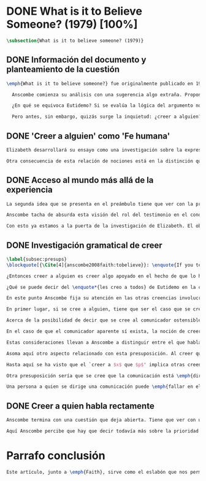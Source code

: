 #+PROPERTY: header-args:latex :tangle ../../tex/ch3/diacronico/believesomeone.tex
# -----------------------------------------------------------------------------
# Santa Teresa Benedicta de la Cruz, ruega por nosotros

* DONE What is it to Believe Someone? (1979) [100%]
#+BEGIN_SRC latex
\subsection{What is it to believe someone? (1979)}
#+END_SRC
** DONE Información del documento y planteamiento de la cuestión
CLOSED: [2019-09-02 Mon 11:05]
#+BEGIN_SRC latex
\emph{What is it to believe someone?} fue originalmente publicado en 1979 en \emph{Rationality and Religious Belief} junto a otros siete ensayos. Sobre esta colección, editada por C.\,F.\,Delaney, el comentario escrito por Robert Masson para la revista \emph{Horizon}, tenía esto que decir: \blockquote[{\Cite[440]{masson1981}}: \enquote{Delaney promises that the eight original essays he has collected \textelp{} contribute to the ongoing discussion in the philosophy of religion in basically two ways: they demonstrate that the question about the rationality of religious belief is ``as much about rationality as about religion,'' and they show why people raising this question ought to examine religion ``concretely as a human practice rather than abstractly as a system of propopsitions''}.]{Delaney promete que los ocho ensayos originales que ha agrupado \textelp{} contribuyen a la discusión en curso en la filosofía de la religion básicamente de dos maneras: demuestran que la cuestión acerca de la racionalidad del creer religioso es ``tanto sobre racionalidad como sobre religión,'' y muestran por qué las personas que proponen esta pregunta deben examinar la religión ``concretamente como una práctica humana más que abstractamente como un sistema de proposiciones''}. En su ensayo, Anscombe considera el papel que la `fe humana' juega en nuestro conocimiento y \blockquote[{\Cite[xvii]{anscombe2008faith}}: \enquote{This problem, of what it is to believe \emph{someone}, which we do all the time, is obviously one which is interesting independently of questions having to do with divine faith}.]{Este problema, acerca de qué es creer a \emph{alguien}, que hacemos todo el tiempo, es obviamente uno que es interesante independientemente de las preguntas que tienen que ver con la fe divina}.

  Anscombe comienza su análisis con una sugerencia algo extraña. Propone un escenario construido según un patrón argumental\footnote{El patrón de argumento al que aquí se refiere es estudiado con más detalle por Anscombe en \cite{anscombe2015logic:qpa}.} que tiene la peculiaridad de que la conjunción de sus premisas no es suficiente para justificar la creencia expresada en la conclusión y, por tanto, no puede ser valorada como conocimiento o juicio razonable si no se tiene en cuenta otro fundamento externo. Dicho de otra manera, el escenario es una ilustración de un caso en el que la creencia depositada en lo que alguien dice no tiene como fundamento la combinación de las premisas, sino un elemento o circunstancia externa. En la escena cada premisa aparece atribuida a una persona distinta y la conclusión a un cuarto personaje, el pequeño relato aparece como sigue: \blockquote[{\Cite[1]{anscombe2008faith:tobelieve}}: \enquote{There were three men, $A$, $B$ and $C$, talking in a certain village. $A$ said ``If that tree falls down, it'll block the road for a long time.'' ``That's not so if there's a tree-clearing machine working'', said $B$. $C$ remarked ``There \emph{will} be one, if the tree doesn't fall down.'' The famous sophist Euthydemus, a stranger in the place, was listening. He immediately said ``I believe you all. So I infer that the tree will fall and the road will be blocked.''}.]{Había tres hombres, $A$, $B$ y $C$, hablando en cierta aldea. $A$ dijo: ``Si ese árbol cae, interrumpirá el paso por el camino durante mucho tiempo.'' ``No será así si una máquina para remover árboles está funcionando'', dijo $B$. $C$ destacó: ``\emph{Habrá} una, si el árbol no cae.'' El famoso sofista Eutidemo, un extraño en el lugar, estaba escuchando. Inmediatamente dijo: ``Les creo a todos. Así que infiero que el árbol caerá e interrumpirá el paso por el camino.''}

  ¿En qué se equivoca Eutidemo? Si se evalúa la lógica del argumento no aparece ninguna contradicción, sin embargo hay algo extraño en la afirmación \enquote*{les creo a todos}. Si la lógica del argumento parece permitir que la inferencia de Eutidemo sea posible, ¿por qué suena tan extraña la posibilidad de que les crea a todos y juzgue esa conclusión?

  Pero antes, sin embargo, quizás surge la inquietud: ¿creer a alguien?, ¿acaso no hacemos eso todo el tiempo?, ¿merece la pena atender esta cuestión filosóficamente? Anscombe piensa que sí, y espera mostrar que es un tema de gran importancia para la vida y la filosofía y que además representa suficiente dificultad como para merecer investigación filosófica.
#+END_SRC
** DONE 'Creer a alguien' como 'Fe humana'
CLOSED: [2019-09-02 Mon 11:05]
#+BEGIN_SRC latex
Elizabeth desarrollará su ensayo como una investigación sobre la expresión \enquote*{creer a $x$ que $p$}. Antes de la investigación propone dos nociones a modo de preámbulo. En primer lugar plantea: \blockquote[{\Cite[1]{anscombe2008faith:tobelieve}}: \enquote{If words always kept their old values, I might have called my subject `Faith'. That short term has in the past been used in just this meaning, of believing someone}.]{Si las palabras siempre guardaran sus antiguos valores, podría haber llamado mi tema `Fe'. Este corto término ha sido usado en el pasado justo con este significado, el de creer a alguien}. Con esto Anscombe no pretende simplemente rescatar esta antigua acepción del término, sino que al hacer referencia a este modo de hablar establece varias conexiones entre lo que la fe implica y lo que es creer a alguien o el uso de la expresión `creer' con un objeto personal. Trata la expresión como `fe humana'. Esto también tiene como consecuencia que tanto el análisis de la `fe divina' se ve enriquecido por la comprensión sobre lo que significa creer a alguien, como que el análisis de lo que significa creer a alguien se beneficia del uso que hacemos de la expresión `fe'. En este punto Elizabeth insiste. La discusión sobre la fe divina pierde mucho cuando se abandona esta acepción del término como creer a Dios. \enquote{En esta época}, dice, \blockquote[{\Cite{anscombe2008faith:tobelieve}}: \enquote{Nowadays it is used to mean much the same thing as `religion' or possibly `religious belief'. Thus belief in God would now generally be called `faith'\,---\,belief in God at all, not belief that God will help one for example}.]{se usa para decir básicamente lo mismo que `religión' o posiblemente `creencia religiosa'. Así creer en Dios se llamaría ahora generalmente `fe'\,---\,creer en Dios del todo, no creer que Dios nos ayuda por ejemplo}. La consecuencia es que se ha perdido cierta riqueza: \blockquote[{\Cite{anscombe2008faith:tobelieve}}: \enquote{This is a great pity. It has had a disgusting effect on thought about religion. The astounding idea that there should be such a thing as \emph{believing God} has been lost sight of}.]{Esto es una gran lástima. Ha tenido un efecto desagradable en el pensamiento sobre la religión. La asombrosa idea de que existe tal cosa como \emph{creer a Dios} se ha perdido de vista}.

Otra consecuencia de esta relación de nociones está en la distinción que permite hacer respecto de \enquote*{creer que $N$ existe}. Esta creencia con Dios como objeto no podría ser llamada `fe divina'. Si se entiende fe como \enquote*{creer a $x$ que $p$} esto puede ser visto claramente, sería extraño decir que creemos a $N$ que $N$ existe. Creer en la existencia de alguien y creerle sobre algo que me comunica son dos modos distintos de creer. La creencia en la existencia de alguien que se comunica tiene que ver con aceptar la comunicación como aquello que pretende ser: una comunicación de $N$. La creencia en lo comunicado sería entonces creer a $N$ que $p$.
#+END_SRC
** DONE Acceso al mundo más allá de la experiencia
CLOSED: [2019-09-02 Mon 11:05]
#+BEGIN_SRC latex
La segunda idea que se presenta en el preámbulo tiene que ver con la pregunta \enquote*{¿Cómo accedemos a una idea del mundo más allá de nuestra experiencia personal?} Hume diría que el puente que permite nuestro contacto con la realidad más allá de nuestra experiencia es la relación causa-y-efecto.\footnote{\cite[Cf.][3]{anscombe2008faith:tobelieve}: \enquote{Hume thought that the idea of cause-and-effect was the bridge enabling us to reach any idea of a world beyond personal experience}.} Inferimos las causas desde sus efectos porque estamos acostumbrados a ver que causa y efecto van juntas. Estas causas inferidas las verificamos en la percepción inmediata de nuestra memoria o nuestros sentidos, o por medio de la inferencia de otras causas verificadas del mismo modo.\footnote{\cite[Cf.][87]{anscombe1981parmenides:humeandjulius}: \enquote{For Hume, the relation of cause and effect is the only bridge by which to reach belief in matters beyind our present impressions or memories}.} Hume entonces propone que la relación entre el testimonio y la verdad es de la misma clase, inferimos la verdad del testimonio porque estamos acostumbrados a que vayan juntas.\footnote{\cite[Cf.][3]{anscombe2008faith:tobelieve}:\enquote{ We believe in a cause, he tought, because we perceive the effect and cause and effect have been found to always go together. Similarly we believe in the truth of testimony because we perceive the testimony and we have (well! often have) found testimony and truth to go together!}}

Anscombe tacha de absurda esta visión del rol del testimonio en el conocimiento humano y le parece que \blockquote[{\Cite[Cf.][3]{anscombe2008faith:tobelieve}}: \enquote{the mystery is how Hume could ever have entertained it}.]{el misterio es cómo Hume la pudo haber llegado a sostener}. Entonces explica: \blockquote[{\Cite[3]{anscombe2008faith:tobelieve}}: \enquote{We must acknowledge testimony as giving us our larger world in no smaller degree, or even in a greater degree, than the relation of cause and effect; and believing it is quite dissimilar in structure from belief in causes and effects. Nor is what testimony gives us entirely a detachable part, like the thick fringe of fat on a chunk of steak. It is more like the flecks and streaks of fat that are distributed through good meat; though there are lumps of pure fat as well}.]{Hemos de reconocer que el testimonio nos da nuestro mundo más grande en grado no menor, o incluso en un grado mayor, que la relación de causa y efecto; y creerlo es bastante distinto en su estructura al creer en causas y efectos. Tampoco lo que el testimonio nos da es una parte que se puede desprender completamente, como el borde de grasa en un pedazo de filete. Es más bien como las manchas y rayas de grasa que están distribuidas a través de la buena carne; aunque hay nudos de pura grasa también} Elizabeth considera que la mayor parte de nuestro conocimiento de la realidad está apoyado en la creencia que tenemos en las cosas que se nos han enseñado o dicho. Estas creencias, maduradas a lo largo del tiempo, van componiendo una imagen del mundo y un sistema de conocimiento. Para ella, la investigación acerca de `creer a alguien' no solo es del interés de la teología o de la filosofía de la religión, sino de enorme importancia para la teoría del conocimiento.

Con esto ya estamos a la puerta de la investigación de Elizabeth. El objetivo propuesto es profundizar en una descripción más acertada sobre la `estructura del creer en el testimonio' como distinta de la inadecuada relación causa y efecto. Esta descripción será un análisis de \enquote*{creer a $x$ que $p$} entendido como `fe humana'.
#+END_SRC
** DONE Investigación gramatical de creer
CLOSED: [2019-09-02 Mon 12:24]
#+BEGIN_SRC latex
\label{subsec:presups}
\blockquote[{\Cite[4]{anscombe2008faith:tobelieve}}: \enquote{If you tell me `Napoleon lost the battle of Waterloo' and I say `I believe you' that is a joke}.]{Si me dijeras `Napoleón perdió la batalla de Waterloo' y te digo `te creo' sería una broma}. De primera impresión \enquote*{creer a $x$ que $p$} parece que significa simplemente creer lo que alguien me dice, o creer que lo que me dice es verdadero. Sin embargo esto no es suficiente. Puede ser que ya crea lo que alguien me venga a decir. Puede ser que la comunicación suscite que forme mi propio juicio acerca de la verdad comunicada, pero aquí no podría decir que estoy creyendo al que comunica o que estoy contando con él para mi creer que $p$.

¿Entonces creer a alguien es creer algo apoyado en el hecho de que lo ha dicho? \blockquote[{\Cite[4]{anscombe2008faith:tobelieve}}: \enquote{A witness might be asked `Why did you think the man was dying?' and reply `Because the doctor told me' \textelp{} If asked further what his own judgement was, he may reply `I had no opinion of my own\,---\,I just believed the doctor'}.]{Puede que se le pregunte a un testigo `¿Por qué pensó que aquel hombre se estaba muriendo?' y que este responda `Porque el doctor me lo dijo' \textelp{} `no me hice ninguna opinión propia\,---\,yo solo creí al doctor'}. Este puede ser un ejemplo de contar con $x$ para la verdad de $p$. Esto, sin embargo, tampoco parece ser suficiente. Puedo imaginar el caso en el que esté convencido de que alguien a la vez cree lo opuesto a la verdad de $p$ y quiera mentirme. Según este cálculo podría decir que creo en lo que ha dicho por el hecho de que me lo ha dicho, pero no estaría diciendo que le creo a él.

¿Qué se puede decir del \enquote*{les creo a todos} de Eutidemo en la cuestión preliminar? Anscombe juzga que la exclamación no expresa simplemente una opinión apresurada o excesiva credulidad, sino más bien suena a locura\footnote{\cite[Cf.][5]{anscombe2008faith:tobelieve}: \enquote{\emph{insane} is just what Euthydemus' remark is and sounds\,---\,it is not, for example, like the expression of a somewhat rash opinion, or of excessive credulity}.}. Eutidemo no puede estar diciendo la verdad cuando dice que les cree a todos. La expresión de $C$ da pertinencia a lo que dice $B$, y la manera natural de entender lo que dice $B$ es arrojar duda sobre lo que $A$ ha dicho. ¿Se puede pensar que $A$ todavía cree lo que ha dicho inicialmente? ¿Eutidemo puede creer a $A$ sin saber cuál es su reacción a lo que $B$ y $C$ han dicho? Entonces Anscombe concluye, \blockquote[{\Cite[5]{anscombe2008faith:tobelieve}}: \enquote{To believe $N$ one must believe that $N$ himself believes what he is saying}.]{Para creer a $N$ uno debe creer que $N$ mismo cree lo que está diciendo}. Creer a $N$ sin saber si $N$ cree lo que dice le suena a Elizabeth como una locura.

En este punto Anscombe fija su atención en las otras creencias involucradas en el `creer a $x$ que $p$'. Para esto atrae nuestra atención sobre el hecho de que con frecuencia lo que tenemos ante nosotros es la comunicación y no al que habla, como cuando leemos un libro. Si se tiene esto en cuenta también, es posible ver mejor cómo `creer a $x$ que $p$' conlleva otras creencias. Estas son presuposiciones relacionadas con la comunicación y en circunstancias ordinarias no tienen por qué ser dudosas, pero están implicadas en el llegar a plantearse si creer o no una comunicación recibida.

En primer lugar, si se cree a alguien, tiene que ser el caso que se cree que una comunicación es de alguien\footnote{\cite[Cf.][6]{anscombe2008faith:tobelieve}: \enquote{futher beliefs that are involved in believing someone. First of all, it must be the case that you believe that something is a communication from him (or `from someone')}.}. Esta presuposición no parece tan problemática si se piensa en las ocasiones en las que creemos a alguien que es percibido. Aquí resulta útil la consideración de los casos en los que recibimos la comunicación sin que esté presente el que habla\footnote{\cite[Cf.][5]{anscombe2008faith:tobelieve}: \enquote{often all we have is the communication without the speaker}.}. Al respecto, podríamos imaginar una situación problemática. Supongamos que alguien recibe una carta en la que el autor no es el comunicador ostensible o aparente, es decir, quien firma la carta no es quien la ha escrito. ¿Se puede decir que el que recibe la carta cree o no cree al autor o al comunicador ostensible? Creer al autor, afirma Anscombe, conlleva un tipo de juicio y especulación que no son mediaciones ordinarias en el creer a alguien\footnote{\cite[Cf.][7]{anscombe2008faith:tobelieve}: \enquote{This case, where there is intervening judgement and speculation, should alert us to the fact that in the most ordinary cases of believing someone there is no such mediation}.}. Para decir que creo al autor tendría que discernir que la comunicación que viene bajo otro nombre es realmente de esta otra persona que además me quiere decir esto.

Acerca de la posibilidad de decir que se cree al comunicador ostensible Anscombe distingue entre un comunicador ostensible que exista o no. Ante una comunicación que viene de parte de un comunicador aparente que no existe, alguien puede responder diciendo que cree o no cree al comunicador aparente, pero la decisión de decir esto ---dice Anscombe--- \blockquote[{\Cite[7]{anscombe2008faith:tobelieve}}: \enquote{is a decision to give those verbs an `intentional' use like the verb `to look for'}. Anscombe propone que un verbo es usado intencionalmente cuando tiene como objeto directo un `objeto intencional' (`objeto' no en el sentido material, sino de finalidad) en: {\cite[9]{anscombe1981metaphysics:intsens}, lo describe como sigue: \enquote{We must ask: does any phrase that gives the direct object of an intentional verb in a sentence necessarily give an intentional object? No. Consider: ``These people worship Ombola; that is to say, they worship a mere hunk of wood.'' (cf. ``They worship sticks and stones.'') Or ``They worship the sun, that is, they worship what is nothing but a great mass of frightfully hot stuff.'' The worshippers themselves will not acknowledge the descriptions. Their idol is for them a divinized piece of wood, one that is somehow also a god; and similarly for the sun. An intentional object is given by a word or a phrase which gives a \emph{description under which}}}.]{es una decisión de dar a estos verbos un uso `intencional', como el verbo `ir tras'}. Esto lo ilustra añadiendo: \blockquote[{\Cite[7]{anscombe2008faith:tobelieve}}: \enquote{And so we might speak of someone as believing the god (Apollo, say), when he consulted the oracle of the god --- without thereby implying that one believed in the existence of the god oneself. All we want is that we should know what is called the god's telling him something}.]{Y así uno podría hablar de alguien en cuanto que cree al dios (Apolo, digamos), cuando consultó el oráculo del dios --- sin que por esto uno estuviera implicando que uno mismo cree en la existencia del dios. Todo lo que queremos es que tendríamos que saber aquello que se denomina que el dios le diga algo}. `Creer' usado aquí intencionalmente viene a decir que se busca o se desea creer a $x$ (Apolo en este caso) cuando se recibe aquello que alguien entiende como una comunicación suya.

En el caso de que el comunicador aparente sí exista, la noción de creerle manifiesta una cierta oscilación que depende de que la expresión `creer' se use en primera, segunda o tercera persona. Una tercera persona podría decir que \enquote*{aquel, pensando que $N$ dijo esto, le creyó}, o el comunicador aparente puede decir \enquote*{veo que pensaste que fui yo quien dijo esto y me creíste}, sin embargo, si el que ha recibido la comunicación dijera \enquote*{naturalmente te creí}, el comunicador aparente podría contestar \enquote*{ya que no lo he dicho yo, no me estabas creyendo a mi}.

Estas consideraciones llevan a Anscombe a distinguir entre el que habla en una comunicación y el productor inmediato de la comunicación. Este puede ser cualquiera que transmita alguna comunicación, un maestro o mensajero, o un interprete o traductor; este es \blockquote[{\Cite[8]{anscombe2008faith:tobelieve}}: \enquote{we can speak of the immediate producer of what is taken, or makes an internal claim to be taken, as a communication from $NN$}.]{el productor inmediato de aquello que se entiende, o incluye una reclamación interna de ser entendido como una comunicación de $NN$}. Si digo que creo a un intérprete estoy afirmando que creo lo que ha dicho su principal, y mi contar con el intérprete consiste en la creencia de que ha reproducido lo que aquel ha dicho. En este sentido al intérprete no le falta rectitud si dice algo que no es verdadero pero no ha representado falsamente lo que ha dicho su principal. Por el contrario, al maestro sí le faltaría rectitud si lo que dice no es verdadero. Cuando se cree al maestro, aún en el caso que no sea de ninguna manera autoridad original de lo que comunica, se le cree a él sobre lo que transmite. Para Anscombe no es necesario que cuando se cree a alguien se le trate como una autoridad original\footnote{\cite[Cf.][5]{anscombe2008faith:tobelieve}: \enquote{To believe a person is not necessarily to treat him as an original authority}.}. En esto el ejemplo del maestro como distinto del intérprete es ilustrativo. Un maestro puede conocer lo que enseña porque lo ha recibido de alguna tradición de información y al transmitir lo que enseña se le está creyendo a él.

Asoma aquí otro aspecto relacionado con esta presuposición. Al creer que una comunicación es de alguien se cree a una persona que puede tener distintos grados de autoridad sobre lo que dice. El maestro del que se ha hablado antes podría afirmar \enquote*{Leonardo da Vinci dibujó diseños para una máquina voladora} y en esto no es para nada una autoridad original\footnote{\cite[Cf.][6]{anscombe2008faith:tobelieve}: \enquote{he may not be an original authority at all, as if he says that Leonardo made drawings fo a flying machine. In this latter case he almost certainly knows it from having been told, \emph{even} if he's seen the drawings}.}. Conoce esto porque lo ha escuchado, incluso si ha visto los diseños. Aún cuando los hubiera descubierto él mismo, tendría que haber contado con alguna información recibida de que esos diseños que ve son de Leonardo. En este caso sí seria una autoridad original en notar que estos diseños que ha escuchado que son de Leonardo son de máquinas voladoras. Anscombe explica la distinción diciendo: \blockquote[{\Cite[5]{anscombe2008faith:tobelieve}}: \enquote{He is \emph{an} original authority on what he himself has done and seen and heard: I say \emph{an} original authority because I only mean that he does himself contribute something, e.g. is in some sort a witness, as oposed to one who only transmits information received. But his account of what he is a witness to is very often \textelp{} heavily affected or ratherl all but completely formed by what information \emph{he} had received}.]{\textins{Alguien} es \emph{una} autoridad original en aquello que él mismo ha hecho y visto y oído: digo \emph{una} autoridad original porque solo quiero decir que él mismo sí contribuye algo, es algún tipo de testigo por ejemplo, en lugar de alguien que solo transmite información recibida. Pero su informe de aquello de lo que es testigo es con frecuencia \textelp{} fuertemente influenciado o más bien casi del todo formado por la información que \emph{él} ha recibido} Además de ser \emph{una} autoridad original sobre algún hecho, una persona puede ser una autoridad \emph{totalmente} original. Si la distinción entre alguien que no es una autoridad original y alguien que sí lo es ha sido descrita como la contribución de algo propio que junto con la información recibida permite construir un informe, lo particular de una autoridad totalmente original es que no se apoya en ninguna información recibida para construir su informe de los hechos. Anscombe no entiende el lenguaje como información recibida. Pone como ejemplo de informe de una autoridad totalmente original a alguien que dice \enquote*{esta mañana comí una manzana} y dice: \blockquote[{\Cite[6]{anscombe2008faith:tobelieve}}: \enquote{if he is in the situation usual among us, he knows what an apple is\,---\,i.e. can recognise one. So though he was `taught the concept' in learning to use language in everyday life, I do not count that as a case of reliance on information received}.]{si él está en la situación usual entre nosotros, sabe lo que es una manzana\,---\,es decir, puede reconocer una. Así que aún cuando se le ha `enseñado el concepto' al aprender a usar el lenguaje en la vida ordinaria, no cuento esto como un caso de depender de información recibida}.

Hasta aquí se ha visto que el `creer a $x$ que $p$' implica otras creencias que son presuposiciones a la pregunta sobre si se cree o no se cree a alguien y se ha descrito lo que tiene que ver con la creencia de que una comunicación viene de alguien. Anscombe examina otras presuposiciones más. También tiene que ser el caso que creamos que por la comunicación, la persona que habla quiere decir \emph{esto}. En situaciones ordinarias no es difícil distinguir si alguien está diciendo o escribiendo algún lenguaje. Sin embargo, aún cuando el que habla use palabras que puedo `hacer mías' y creer simplemente las palabras que dice, aquí queda espacio para decir que hay una creencia adicional de que se ha dicho `tal cosa' en la comunicación. Elaboramos aquello que hemos creído y usamos otras palabras distintas, nuestras creencias no están atadas a palabras específicas. También podríamos pensar que alguien diga que cree \emph{esto} porque `cree a $x$' y que se le cuestione su creencia preguntando \enquote*{¿qué entendiste como $x$ diciéndote eso?}\footnote{\cite[Cf.][8]{anscombe2008faith:tobelieve}: \enquote{So when someone says that he believes such-and-such because he believes $NN$, we may say `We suspect a misunderstanding. What did you take as $NN$'s telling you that?'}}.

Otra presuposición sería que se cree que la comunicación está \emph{dirigida} a alguien, aunque sea \enquote*{a quien lea esto} o \enquote*{a quien pueda interesar}. Esta creencia se podría problematizar pensando en algún caso que alguien reciba una comunicación con otro destinatario, ¿estaría creyendo al que se comunica? Anscombe opina que en un sentido extendido o reducido y considera que el tema parece de poca importancia\footnote{\cite[Cf.][7]{anscombe2008faith:tobelieve}: \enquote{Suppose that someone gets hold of written communications, but they are not addressed to him at all, not even meant to reach him. Can he be said to believe the writer if he believes what they tell the addressee? Only in a reduced or extended sense, though the matter is perhaps not onte of any importance}.}.

Una persona a quien se dirige una comunicación puede \emph{fallar en el creerla} si no nota la comunicación, o si notándola no la interpreta como lenguaje, o si notándola como lenguaje no la toma como dirigida hacia ella; o puede que crea todo esto, pero lo interprete incorrectamente, o puede que lo interprete bien pero no crea que viene realmente de $N$. En este tipo de casos la persona no ha dejado de creer, sino que no ha llegado a estar en la situación de plantearse esa pregunta. Para poder llegar a preguntar si alguien `cree a $x$ que $p$' habría que excluir o asumir como excluidos todos los casos en los que estas otras presuposiciones no se han cumplido. En los casos en los que todos estos presupuestos no presentan problema o duda, llegamos a estar en la situación que Anscombe describe a modo de conclusión: \blockquote[{\Cite[9]{anscombe2008faith:tobelieve}}: \enquote{Let us suppose that all the presuppositions are in. $A$ is then in the situation ---a very normal one--- where the question arises of believing or doubting (suspending judgement in face of) $NN$. Unconfused by all the questions that arise because of the presuppositions, we can see that believing someone (in the particular case) is trusting him for the truth\,---\,in the particular case}.]{Supongamos que todas las presuposiciones están dadas. $A$ está entonces en la situación ---muy común--- donde surge la pregunta sobre si creer o dudar (suspender el juicio ante) $NN$. Sin confusión por todas las preguntas que surgen por las presuposiciones, podemos ver que creer a alguien (en el caso particular) es confiar en él para la verdad\,---\,en el caso particular}. Que `$A$ crea a $N$ que $p$' implica que $A$ cree que en una comunicación, que puede venir de un productor inmediato, $N$ es el que habla y lo que dice es $p$ y esta comunicación está dirigida hacia $A$; entonces $A$, creyendo que $N$ cree que $p$, confía en $N$ sobre la verdad de $p$.
#+END_SRC
** DONE Creer a quien habla rectamente
CLOSED: [2019-09-02 Mon 12:25]
#+BEGIN_SRC latex
Anscombe termina con una cuestión que deja abierta. Tiene que ver con uno de los ejemplos relacionados con creer que la comunicación viene de alguien. Allí proponía imaginar el caso en el que estuviéramos convencidos de que alguien viene a decirnos lo que cree que es falso, pero a la vez sabemos que lo que cree es lo contrario a la verdad. Al decir lo que cree que es falso estaría afirmando la verdad. En ese caso, afirmaba Anscombe, podría decir que creo en lo que dice y además creo porque lo dice, pero no le creo a él. Se podría preguntar ¿cuál es la diferencia entre llegar a la creencia de $p$ porque alguien que está en lo correcto y es veraz me lo ha dicho, y llegar a la misma creencia porque me lo ha dicho alguien que está equivocado y miente? Ambos casos parecen implicar un cálculo, en uno se calcula que está en lo correcto y es veraz y en el otro se calcula que está equivocado y miente. ¿Por qué estamos dispuestos a decir que creemos al que habla solo en el caso en que esté en lo correcto y sea veraz? ¿Acaso no llevan ambos casos a la misma creencia que $p$?

Aquí Anscombe percibe que hay que decir todavía más sobre la prioridad que damos a la rectitud y la veracidad en la dinámica de creer lo que se nos dice sobre la realidad.
#+END_SRC

* Parrafo conclusión 
#+BEGIN_SRC latex
Este artículo, junto a \emph{Faith}, sirve como el eslabón que nos permite relacionar la actitud de confianza que Anscombe tiene ante la presencia de la verdad en la actividad del lenguaje y la creencia que llamamos fe como juicio incondicional que implica la confianza en la rectitud de quien se comunica y de su comunicación. En esta reflexión Elizabeth establece esta conexión al hablar de `fe humana' como análoga a `fe divina'. También alude a esta misma relación con sus comentarios finales sobre la concepción de la verdad como teniendo una relación más justificada con la aserción y el creer (Cf. \S\ref{subsec:verdad}, p.~\pageref{subsec:verdad}). 
#+END_SRC
